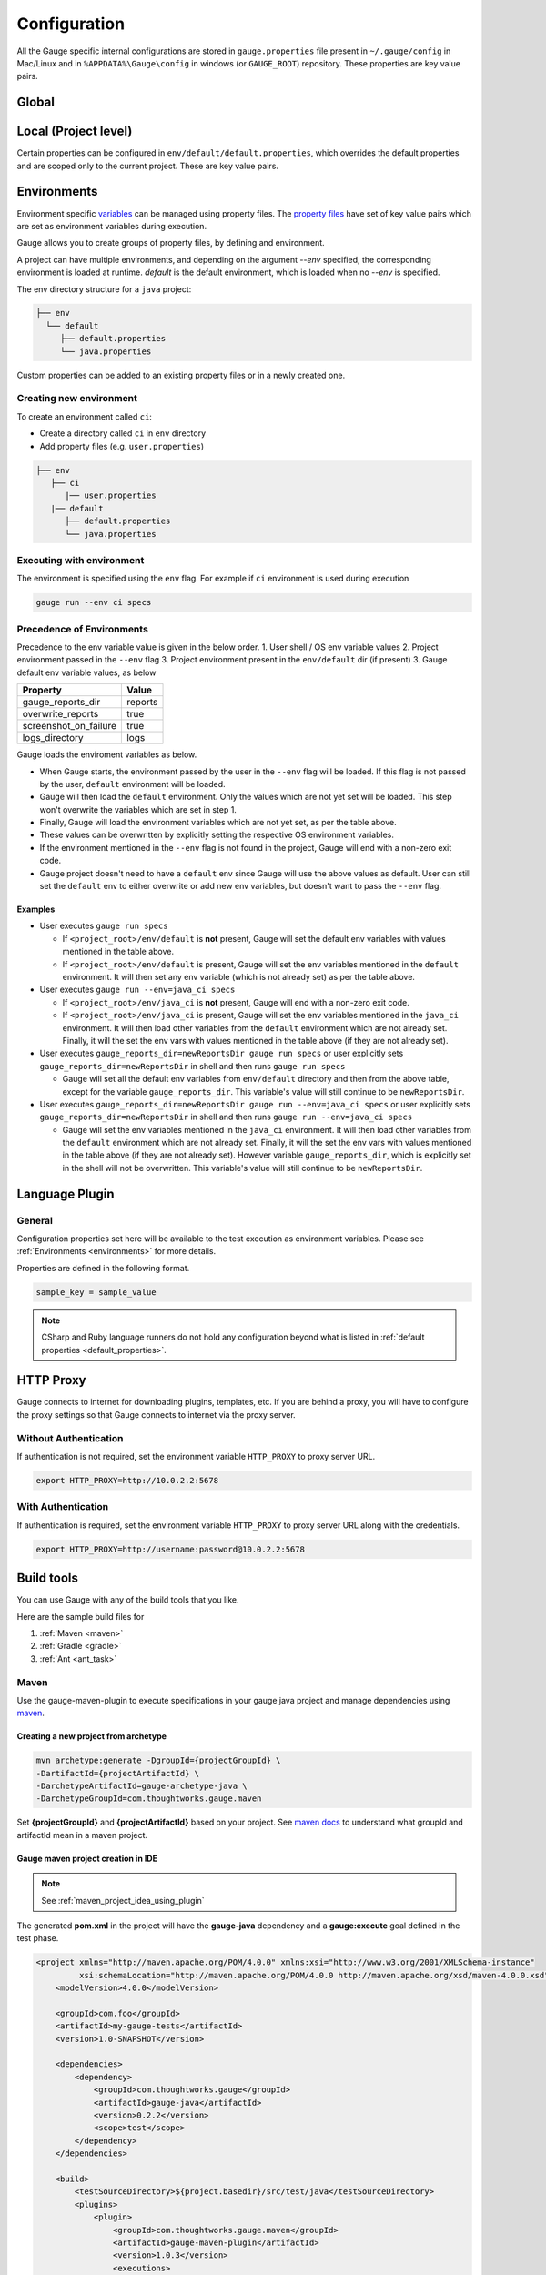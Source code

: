 Configuration
=============

All the Gauge specific internal configurations are stored in
``gauge.properties`` file present in ``~/.gauge/config`` in Mac/Linux and in ``%APPDATA%\Gauge\config`` in windows (or ``GAUGE_ROOT``) repository. These properties are key value pairs.

Global
------

.. code-block:: python
    :linenos:
    :name: gauge_properties

    # set to a url, which acts as plugin repository for Gauge.
    gauge_repository_url = https://downloads.gauge.org/plugin

    # set to a url, which holds version information of Gauge.
    # This is used to determine if an update is available.
    gauge_update_url = https://downloads.gauge.org/gauge

    # set to an url, which acts as template repository for Gauge.
    gauge_templates_url = https://downloads.gauge.org/templates

    # sets the timeout in milliseconds for making a
    # connection to the language runner.
    runner_connection_timeout = 30000

    # sets the timeout in milliseconds for making a connection
    # to plugins (except language runner plugins).
    plugin_connection_timeout = 10000

    # sets the timeout in milliseconds for a plugin to stop
    # after a kill message has been sent.
    plugin_kill_timeout = 10000

    # sets the timeout in milliseconds for requests from the
    # language runner.
    # If the size of the project is too big, Gauge may timeout before the
    # runner returns the response message. This value can be configured
    # accordingly.
    runner_request_timeout = 10000

Local (Project level)
---------------------

Certain properties can be configured in
``env/default/default.properties``, which overrides the default
properties and are scoped only to the current project. These are key
value pairs.

.. code-block:: python
    :linenos:
    :name: default_properties

    # The path to the gauge reports directory. Should be either relative to
    # the project directory or an absolute path
    gauge_reports_dir = reports

    # Set as false if gauge reports should not be overwritten 
    # on each execution.
    # If set to true, a new time-stamped directory will be 
    # created on each execution.
    overwrite_reports = true

    # Set to false to disable screenshots on failure in reports.
    screenshot_on_failure = false

    # The path to the gauge logs directory. Should be either relative to the
    # project directory or an absolute path
    logs_directory = GaugeLogs

    # Specify the level at which cached objects should get removed while
    # execution.

    # Possible values for this property are 'suite', 'spec' or 'scenario'.
    # default: 'scenario'.
    gauge_clear_state_level = spec
    # The above clears the objects after the execution of each specification, so
    # that new objects are created for next execution.

    # Set to false to disable screenshots on failure in reports.
    screenshot_on_failure = true

    # Path to generate custom report theme. 
    # Should be either relative to the project directory or an absolute path.
    # Default theme is used if not set
    GAUGE_HTML_REPORT_THEME_PATH = custom_theme_path

    # sets the excluded dirs for gauge.
    # Gauge always looks for concepts in the whole project, folders starting
    # with dot(.) are excluded and a user can add folders to the excluded
    # folders list by passing a comma separeted paths of folder.Paths can be
    # relative to the path of directory or absolute.
    gauge_exclude_dirs = src/test,bin

.. _environments:

Environments
------------

Environment specific
`variables <https://en.wikipedia.org/wiki/Environment_variable>`__ can
be managed using property files. The `property
files <https://en.wikipedia.org/wiki/.properties>`__ have set of key
value pairs which are set as environment variables during execution.

Gauge allows you to create groups of property files, by defining and environment. 

A project can have multiple environments, and depending on the argument `--env` specified, 
the corresponding environment is loaded at runtime. `default` is the default environment, 
which is loaded when no `--env` is specified.

The env directory structure for a ``java`` project:

.. code-block:: text

    ├── env
      └── default
         ├── default.properties
         └── java.properties

Custom properties can be added to an existing property files or in a
newly created one.

Creating new environment
^^^^^^^^^^^^^^^^^^^^^^^^

To create an environment called ``ci``:

-  Create a directory called ``ci`` in ``env`` directory
-  Add property files (e.g. ``user.properties``)

.. code-block:: text

    ├── env
       ├── ci
          |── user.properties
       |── default
          ├── default.properties
          └── java.properties

Executing with environment
^^^^^^^^^^^^^^^^^^^^^^^^^^

The environment is specified using the ``env`` flag. For example if
``ci`` environment is used during execution

.. code-block:: console

    gauge run --env ci specs


Precedence of Environments
^^^^^^^^^^^^^^^^^^^^^^^^^^

Precedence to the env variable value is given in the below order. 1.
User shell / OS env variable values 2. Project environment passed in the
``--env`` flag 3. Project environment present in the ``env/default`` dir
(if present) 3. Gauge default env variable values, as below

+---------------------------+-----------+
|Property                   | Value     |
+===========================+===========+
| gauge_reports_dir         | reports   |
+---------------------------+-----------+
| overwrite_reports         | true      |
+---------------------------+-----------+
| screenshot_on_failure     | true      |
+---------------------------+-----------+
| logs_directory            | logs      |
+---------------------------+-----------+

Gauge loads the enviroment variables as below.

-  When Gauge starts, the environment passed by the user in the
   ``--env`` flag will be loaded. If this flag is not passed by the
   user, ``default`` environment will be loaded.
-  Gauge will then load the ``default`` environment. Only the values
   which are not yet set will be loaded. This step won't overwrite the
   variables which are set in step 1.
-  Finally, Gauge will load the environment variables which are not yet
   set, as per the table above.
-  These values can be overwritten by explicitly setting the respective
   OS environment variables.
-  If the environment mentioned in the ``--env`` flag is not found in
   the project, Gauge will end with a non-zero exit code.
-  Gauge project doesn't need to have a ``default`` env since Gauge will
   use the above values as default. User can still set the ``default``
   env to either overwrite or add new env variables, but doesn't want to
   pass the ``--env`` flag.

Examples
~~~~~~~~

-  User executes ``gauge run specs``

   -  If ``<project_root>/env/default`` is **not** present, Gauge will
      set the default env variables with values mentioned in the table
      above.
   -  If ``<project_root>/env/default`` is present, Gauge will set the
      env variables mentioned in the ``default`` environment. It will
      then set any env variable (which is not already set) as per the
      table above.

-  User executes ``gauge run --env=java_ci specs``

   -  If ``<project_root>/env/java_ci`` is **not** present, Gauge will
      end with a non-zero exit code.
   -  If ``<project_root>/env/java_ci`` is present, Gauge will set the
      env variables mentioned in the ``java_ci`` environment. It will
      then load other variables from the ``default`` environment which
      are not already set. Finally, it will the set the env vars with
      values mentioned in the table above (if they are not already set).

-  User executes ``gauge_reports_dir=newReportsDir gauge run specs`` or user
   explicitly sets ``gauge_reports_dir=newReportsDir`` in shell and then
   runs ``gauge run specs``

   -  Gauge will set all the default env variables from ``env/default``
      directory and then from the above table, except for the variable
      ``gauge_reports_dir``. This variable's value will still continue
      to be ``newReportsDir``.

-  User executes
   ``gauge_reports_dir=newReportsDir gauge run --env=java_ci specs`` or user
   explicitly sets ``gauge_reports_dir=newReportsDir`` in shell and then
   runs ``gauge run --env=java_ci specs``

   -  Gauge will set the env variables mentioned in the ``java_ci``
      environment. It will then load other variables from the
      ``default`` environment which are not already set. Finally, it
      will the set the env vars with values mentioned in the table above
      (if they are not already set). However variable
      ``gauge_reports_dir``, which is explicitly set in the shell will
      not be overwritten. This variable's value will still continue to
      be ``newReportsDir``.

.. _language_config:

Language Plugin
---------------

General
^^^^^^^

Configuration properties set here will be available to the test
execution as environment variables. Please see :ref:`Environments <environments>` 
for more details.

Properties are defined in the following format.

.. code-block:: text

   sample_key = sample_value

.. tabs::

  .. tab:: Java
      
    Java Specific configuration changes can be made in the
    ``env/default/java.properties`` file.

    .. code-block:: python
        :linenos:
        :name: java.properties

        # Specify an alternate Java home if you want to use a custom version.
        gauge_java_home = PATH_TO_JAVA_HOME

        # Use this property if you need to override the build path for the
        # project.
        # Note: IntelliJ out directory will be usually auto-detected.
        gauge_custom_build_path = PATH_TO_CUSTOM_BUILDPATH

        # Specify the directory where additional libraries are kept.
        #   You can specify multiple directory names separated with a comma `,`
        #   `libs` directory in the gauge project is added by default.
        gauge_additional_libs = libs/*, PATH_TO_NEW_LIBRARY

        # Specify the JVM arguments passed to java while launching.
        gauge_jvm_args = <JVM_ARGS>

        # Comma seperated list of dirs. path should be relative to project root.
        STEP_IMPL_DIR = tests

  .. tab:: JavaScript

    Javascript Specific configuration changes can be made in the
    ``env/default/js.properties`` file.

    .. code-block:: python
        :linenos:
        :name: js.properties

        # Use this property if you need to override the timeout of step
        test_timeout = 10000

        # Change this to true to enable browser debugging support
        DEBUG = false

        # Comma seperated list of dirs. path should be relative to project root.
        STEP_IMPL_DIR = tests

  .. tab:: Python

    Python Specific configuration changes can be made in the
    ``env/default/python.properties`` file.

    .. code-block:: python
        :linenos:
        :name: python

        # Override this if you want to use a different command
        GAUGE_PYTHON_COMMAND = python

        # Comma seperated list of dirs. path should be relative to project root.
        STEP_IMPL_DIR = tests

.. note::
    CSharp and Ruby language runners do not hold any configuration beyond what is listed in :ref:`default properties <default_properties>`.


HTTP Proxy
----------

Gauge connects to internet for downloading plugins, templates, etc. If
you are behind a proxy, you will have to configure the proxy settings so
that Gauge connects to internet via the proxy server.

Without Authentication
^^^^^^^^^^^^^^^^^^^^^^

If authentication is not required, set the environment variable
``HTTP_PROXY`` to proxy server URL.

.. code-block:: text

    export HTTP_PROXY=http://10.0.2.2:5678

With Authentication
^^^^^^^^^^^^^^^^^^^

If authentication is required, set the environment variable
``HTTP_PROXY`` to proxy server URL along with the credentials.

.. code-block:: text

    export HTTP_PROXY=http://username:password@10.0.2.2:5678



Build tools
-----------

You can use Gauge with any of the build tools that you like.

Here are the sample build files for 

1. :ref:`Maven <maven>` 
2. :ref:`Gradle <gradle>` 
3. :ref:`Ant <ant_task>`

.. _maven:

Maven
^^^^^

Use the gauge-maven-plugin to execute specifications in your gauge java
project and manage dependencies using `maven <https://maven.apache.org/>`__.

Creating a new project from archetype
~~~~~~~~~~~~~~~~~~~~~~~~~~~~~~~~~~~~~

.. code-block:: text

    mvn archetype:generate -DgroupId={projectGroupId} \
    -DartifactId={projectArtifactId} \
    -DarchetypeArtifactId=gauge-archetype-java \
    -DarchetypeGroupId=com.thoughtworks.gauge.maven

Set **{projectGroupId}** and **{projectArtifactId}** based on your
project. See `maven docs <https://maven.apache.org/pom.html#Maven_Coordinates>`__ to
understand what groupId and artifactId mean in a maven project.

Gauge maven project creation in IDE
~~~~~~~~~~~~~~~~~~~~~~~~~~~~~~~~~~~

.. note::

    See :ref:`maven_project_idea_using_plugin`

The generated **pom.xml** in the project will have the **gauge-java** dependency and 
a **gauge:execute** goal defined in the test phase.

.. code-block:: xml

    <project xmlns="http://maven.apache.org/POM/4.0.0" xmlns:xsi="http://www.w3.org/2001/XMLSchema-instance"
             xsi:schemaLocation="http://maven.apache.org/POM/4.0.0 http://maven.apache.org/xsd/maven-4.0.0.xsd">
        <modelVersion>4.0.0</modelVersion>

        <groupId>com.foo</groupId>
        <artifactId>my-gauge-tests</artifactId>
        <version>1.0-SNAPSHOT</version>

        <dependencies>
            <dependency>
                <groupId>com.thoughtworks.gauge</groupId>
                <artifactId>gauge-java</artifactId>
                <version>0.2.2</version>
                <scope>test</scope>
            </dependency>
        </dependencies>

        <build>
            <testSourceDirectory>${project.basedir}/src/test/java</testSourceDirectory>
            <plugins>
                <plugin>
                    <groupId>com.thoughtworks.gauge.maven</groupId>
                    <artifactId>gauge-maven-plugin</artifactId>
                    <version>1.0.3</version>
                    <executions>
                        <execution>
                            <phase>test</phase>
                            <configuration>
                                <specsDir>specs</specsDir>
                            </configuration>
                            <goals>
                                <goal>execute</goal>
                            </goals>
                        </execution>
                    </executions>
                </plugin>
            </plugins>
        </build>
    </project>

Executing specs using maven
~~~~~~~~~~~~~~~~~~~~~~~~~~~

If the execute goal is added for test phase (see above xml) then running
maven test phase will also execute gauge specs in the project

.. code-block:: console

    mvn test

To only run gauge specs in a particular directory,
""""""""""""""""""""""""""""""""""""""""""""""""""

.. code-block:: console

    mvn gauge:execute -DspecsDir=specs

To run one gauge spec,
""""""""""""""""""""""

.. code-block:: console

    mvn gauge:execute -DspecsDir=specs/example.spec

To run multiple gauge specs,
""""""""""""""""""""""""""""

.. code-block:: console

    mvn gauge:execute -DspecsDir="specs/example.spec,specs/example2.spec"

To only run gauge specs that correspond to a particular test profile in pom.xml,
""""""""""""""""""""""""""""""""""""""""""""""""""""""""""""""""""""""""""""""""

.. code-block:: console

    mvn gauge:execute -P <profile-name>

Execute specs In parallel
"""""""""""""""""""""""""

.. code-block:: console

    mvn gauge:execute -DspecsDir=specs -DinParallel=true

Execute specs by tags
"""""""""""""""""""""

.. code-block:: console

    mvn gauge:execute -DspecsDir=specs -Dtags="!in-progress"

Specifying execution environment
""""""""""""""""""""""""""""""""

.. code-block:: console

    mvn gauge:execute -DspecsDir=specs -Denv="dev"

All additional Properties
"""""""""""""""""""""""""

The following plugin properties can be additionally set:

=============== ======================== ===============================================================
Property        Usage                    Description
=============== ======================== ===============================================================
``specsDir``    ``-DspecsDir=specs``     Gauge specs directory path. Required for executing specs. Takes a comma separeted list of spec files/directories.
``tags``        ``-Dtags=tag1 & tag2``   Filter specs by specified tag expression.
``inParallel``  ``-DinParallel=true``    Execute specs in parallel.
``nodes``       ``-Dnodes=3``            Number of parallel execution streams. Use with ``parallel``.
``env``         ``-Denv=qa``             gauge env to run against.
``dir``         ``-Ddir=.``              Set working directory for gauge. Default is project.base.dir.
``flags``       ``-Dflags="--verbose"``  Add additional gauge flags to execution.
=============== ======================== ===============================================================

See gauge's :ref:`cli_interface` for list of all flags that be used with **-Dflags** option.

.. _gradle:

Gradle
^^^^^^

Use the gauge-gradle-plugin to execute specifications in your `Gauge <https://gauge.org>`__ 
java project and manage dependencies using `Gradle <https://gradle.org//>`__.

Using plugin in project
~~~~~~~~~~~~~~~~~~~~~~~

Apply plugin ***gauge*** and add classpath to your ***build.gradle***.
Here is a sample gradle file,

.. code-block:: groovy

    apply plugin: 'java'
    apply plugin: 'gauge'
    apply plugin: 'application'

    group = "my-gauge-tests"
    version = "1.0.0"

    description = "My Gauge Tests"

    buildscript {
        repositories {
            mavenCentral()
        }
        dependencies {
            classpath 'com.thoughtworks.gauge.gradle:gauge-gradle-plugin:+'
        }
    }

    repositories {
        mavenCentral()
    }

    dependencies {
    }

    // configure gauge task here (optional)
    gauge {
        specsDir = 'specs'
        inParallel = true
        nodes = 2
        env = 'dev'
        tags = 'tag1'
        additionalFlags = '--verbose'
    }

The plugin is also available at `Gradle Plugin Portal <https://plugins.gradle.org/>`__. Find more details
`here <https://plugins.gradle.org/plugin/com.thoughtworks.gauge>`__.

Executing specs
~~~~~~~~~~~~~~~

To execute gauge specs,

.. code-block:: console

    gradle gauge

Execute specs in parallel
~~~~~~~~~~~~~~~~~~~~~~~~~

.. code-block:: console

    gradle gauge -PinParallel=true -PspecsDir=specs

Execute specs by tags
~~~~~~~~~~~~~~~~~~~~~

.. code-block:: console

    gradle gauge -Ptags="!in-progress" -PspecsDir=specs

Specifying execution environment
~~~~~~~~~~~~~~~~~~~~~~~~~~~~~~~~

.. code-block:: console

    gradle gauge -Penv="dev" -PspecsDir=specs

Note : Pass specsDir parameter as the last one.

All additional Properties
~~~~~~~~~~~~~~~~~~~~~~~~~

The following plugin properties can be additionally set:

=============== ======================== ===============================================================
Property        Usage                    Description
=============== ======================== ===============================================================
``specsDir``    ``-PspecsDir=specs``     Gauge specs directory path. Required for executing specs.
``tags``        ``-Ptags=tag1 & tag2``   Filter specs by specified tag expression.
``inParallel``  ``-PinParallel=true``    Execute specs in parallel.
``nodes``       ``-Pnodes=3``            Number of parallel execution streams. Use with ``parallel``.
``env``         ``-Penv=qa``             gauge env to run against.
``dir``         ``-Pdir=.``              Set working directory for gauge. Default is project.base.dir.
``flags``       ``-Pflags="--verbose"``  Add additional gauge flags to execution.
=============== ======================== ===============================================================

See gauge's :ref:`cli_interface` for list of all flags that be used with **-PadditionalFlags** option.

Adding/configuring custom Gauge tasks
~~~~~~~~~~~~~~~~~~~~~~~~~~~~~~~~~~~~~

It is possible to define new custom Gauge tasks by extending
``GaugePlugin`` class. It can be used to create/configure tasks specific
for different environments. For example,

.. code-block:: groovy

    task gaugeDev(type: GaugeTask) {
        doFirst {
            gauge {
                specsDir = 'specs'
                inParallel = true
                nodes = 2
                env = 'dev'
                additionalFlags = '--verbose'
            }
        }
    }

    task gaugeTest(type: GaugeTask) {
        doFirst {
            gauge {
                specsDir = 'specs'
                inParallel = true
                nodes = 4
                env = 'test'
                additionalFlags = '--verbose'
            }
        }
    }

.. _ant_task:

Ant Task
^^^^^^^^

Gauge specs can be invoked via Ant by adding the below configuration in your ``build.xml``

.. code-block:: xml
    :caption: build.xml

    <target name="specs">
        <exec executable="gauge">
            <arg value="specs"/>
        </exec>
    </target>
